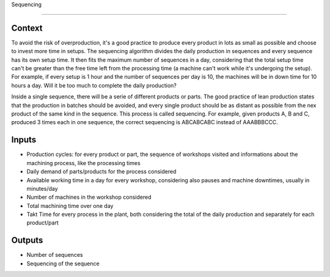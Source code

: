 Sequencing 

-----------------------------

Context
~~~~~~~~~~~~

To avoid the risk of overproduction, it's a good practice to produce every product in lots as small as possible and choose to invest more time in setups. The sequencing 
algorithm divides the daily production in sequences and every sequence has its own setup time. It then fits the maximum number of sequences in a day, considering that
the total setup time can't be greater than the free time left from the processing time (a machine can't work while it's undergoing the setup).
For example, if every setup is 1 hour and the number of sequences per day is 10, the machines will be in down time for 10 hours a day. Will it be too much to complete the
daily production?

Inside a single sequence, there will be a serie of different products or parts. The good practice of lean production states that the production in batches should be
avoided, and every single product should be as distant as possible from the nex product of the same kind in the sequence. This process is called sequencing.
For example, given products A, B and C, produced 3 times each in one sequence, the correct sequencing is ABCABCABC instead of AAABBBCCC.

Inputs
~~~~~~~~~~~~

* Production cycles: for every product or part, the sequence of workshops visited and informations about the machining process, like the processing times

* Daily demand of parts/products for the process considered 

* Available working time in a day for every workshop, considering also pauses and machine downtimes, usually in minutes/day

* Number of machines in the workshop considered

* Total machining time over one day

* Takt Time for every process in the plant, both considering the total of the daily production and separately for each product/part

Outputs
~~~~~~~~~~~~

* Number of sequences

* Sequencing of the sequence

